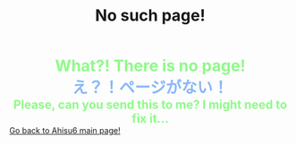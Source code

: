 #+TITLE: No such page!

#+BEGIN_EXPORT html
<div style="color: #8ffa89; background-color: transparent; font-weight: bolder; font-size: 2em; text-align: center;">What?! There is no page!</div>
<div style="color: #89b7fa; background-color: transparent; font-weight: bold; font-size: 2em; text-align: center;">え？！ページがない！</div>
<div style="color: #8ffa89; background-color: transparent; font-weight: bolder; font-size: 1.5em; text-align: center;">Please, can you send this to me? I might need to fix it...</div>
<a href="/index.html">Go back to Ahisu6 main page!</a>
#+END_EXPORT


